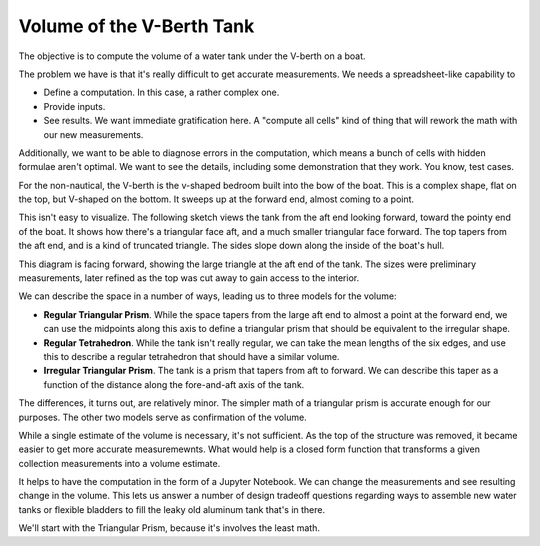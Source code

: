 .. V-Berth Volume documentation master file, created by
   sphinx-quickstart on Thu Mar 11 18:52:33 2021.
   You can adapt this file completely to your liking, but it should at least
   contain the root `toctree` directive.

Volume of the V-Berth Tank
==========================================

The objective is to compute the volume of a water tank under the V-berth on a boat.

The problem we have is that it's really difficult to get accurate measurements.
We needs a spreadsheet-like capability to

-  Define a computation. In this case, a rather complex one.

-  Provide inputs.

-  See results. We want immediate gratification here. A "compute all cells" kind of thing
   that will rework the math with our new measurements.

Additionally, we want to be able to diagnose errors in the computation, which
means a bunch of cells with hidden formulae aren't optimal. We want to see the
details, including some demonstration that they work. You know, test cases.

For the non-nautical, the V-berth is the v-shaped bedroom built into the bow of
the boat. This is a complex shape, flat on the top, but V-shaped on the bottom.
It sweeps up at the forward end, almost coming to a point.

This isn't easy to visualize. The following sketch views the tank from the aft end
looking forward, toward the pointy end of the boat.
It shows how there's a triangular face aft, and a much smaller triangular face forward.
The top tapers from the aft end, and is a kind of truncated triangle.
The sides slope down along the inside of the boat's hull. 


..  image:: IMG_0079.png

This diagram is facing forward, showing the large triangle at the aft end of the tank.
The sizes were preliminary measurements, later refined as the top was cut away to gain 
access to the interior. 

We can describe the space in a number of ways, leading us to three models for the volume:

-   **Regular Triangular Prism**. While the space tapers from the large aft end to almost a point at the forward end, 
    we can use the midpoints along this axis to define
    a triangular prism that should be equivalent to the irregular shape.
    
-   **Regular Tetrahedron**. While the tank isn't really regular, we can take the mean lengths of the six edges, 
    and use this to describe a regular tetrahedron that should have a similar volume.

-   **Irregular Triangular Prism**. The tank is a prism that tapers from aft to forward. We can describe this taper
    as a function of the distance along the fore-and-aft axis of the tank.

The differences, it turns out, are relatively minor. The simpler math of a triangular prism
is accurate enough for our purposes. The other two models serve as confirmation of the volume.

While a single estimate of the volume is necessary, it's not sufficient. 
As the top of the structure was removed, it became easier to get more accurate measuremewnts.
What would help is a closed form function that transforms a given collection measurements
into a volume estimate.

It helps to have the computation in the form of a Jupyter Notebook.
We can change the measurements and see resulting change in the volume.
This lets us answer a number of design tradeoff questions regarding ways
to assemble new water tanks or flexible bladders to fill the leaky old aluminum tank that's in there.

We'll start with the Triangular Prism, because it's involves the least math.


